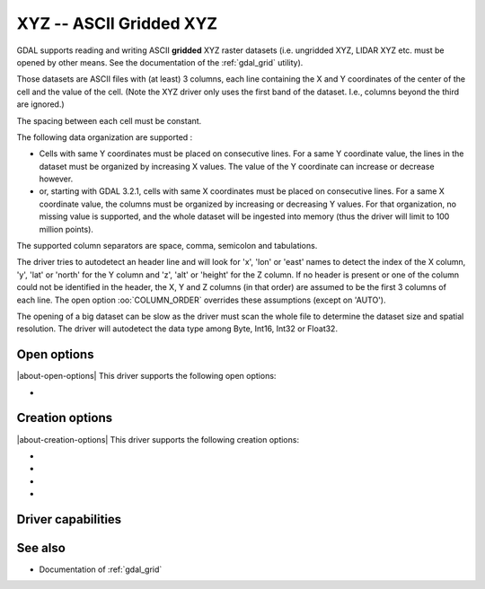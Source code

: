.. _raster.xyz:

================================================================================
XYZ -- ASCII Gridded XYZ
================================================================================

.. shortname:: XYZ

.. built_in_by_default::

GDAL supports reading and writing ASCII **gridded** XYZ raster datasets
(i.e. ungridded XYZ, LIDAR XYZ etc. must be opened by other means. See
the documentation of the :ref:`gdal_grid` utility).

Those datasets are ASCII files with (at least) 3 columns, each line
containing the X and Y coordinates of the center of the cell and the
value of the cell. (Note the XYZ driver only uses the first band of
the dataset. I.e., columns beyond the third are ignored.)

The spacing between each cell must be constant.

The following data organization are supported :

* Cells with same Y coordinates must be placed on consecutive
  lines. For a same Y coordinate value, the lines in the dataset must be
  organized by increasing X values. The value of the Y coordinate can
  increase or decrease however.

* or, starting with GDAL 3.2.1, cells with same X coordinates must be placed
  on consecutive lines. For a same X coordinate value, the columns must be
  organized by increasing or decreasing Y values. For that organization, no
  missing value is supported, and the whole dataset will be ingested into
  memory (thus the driver will limit to 100 million points).

The supported column separators are space, comma, semicolon and tabulations.

The driver tries to autodetect an header line and will look for 'x',
'lon' or 'east' names to detect the index of the X column, 'y', 'lat' or
'north' for the Y column and 'z', 'alt' or 'height' for the Z column. If
no header is present or one of the column could not be identified in the
header, the X, Y and Z columns (in that order) are assumed to be the
first 3 columns of each line. The open option :oo:`COLUMN_ORDER` overrides
these assumptions (except on 'AUTO').

The opening of a big dataset can be slow as the driver must scan the
whole file to determine the dataset size and spatial resolution. The
driver will autodetect the data type among Byte, Int16, Int32 or
Float32.

Open options
------------

|about-open-options|
This driver supports the following open options:

-  .. oo:: COLUMN_ORDER
     :choices: AUTO, XYZ, YXZ
     :since: 3.10
     :default: AUTO

     Specifies the order of the columns. It overrides the header.

Creation options
----------------

|about-creation-options|
This driver supports the following creation options:

-  .. co:: COLUMN_SEPARATOR
      :choices: <string>

      String used to
      separate the values of the X,Y and Z columns. Defaults to one space
      character

-  .. co:: ADD_HEADER_LINE
      :choices: YES, NO
      :default: NO

      Whether an header line must be written
      (content is X <col_sep> Y <col_sep> Z).

-  .. co:: SIGNIFICANT_DIGITS
      :choices: <integer>
      :default: 18

      Specifies the number of significant digits to output (%g format)

-  .. co:: DECIMAL_PRECISION
      :choices: <integer>

      Specifies the number
      of decimal places to output when writing floating-point numbers (%f
      format; alternative to :co:`SIGNIFICANT_DIGITS`).

Driver capabilities
-------------------

.. supports_createcopy::

.. supports_georeferencing::

.. supports_virtualio::

See also
--------

-  Documentation of :ref:`gdal_grid`
